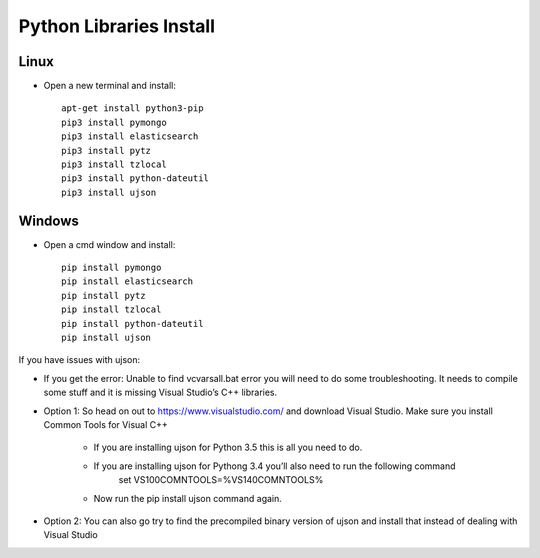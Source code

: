 .. highlight:: rst

Python Libraries Install
========================

Linux
-----
* Open a new terminal and install::

		apt-get install python3-pip
		pip3 install pymongo
		pip3 install elasticsearch
		pip3 install pytz
		pip3 install tzlocal
		pip3 install python-dateutil
		pip3 install ujson

Windows
-------
* Open a cmd window and install::

		pip install pymongo
		pip install elasticsearch
		pip install pytz
		pip install tzlocal
		pip install python-dateutil
		pip install ujson

If you have issues with ujson:

* If you get the error: Unable to find vcvarsall.bat error you will need to do some troubleshooting.  It needs to compile some stuff and it is missing Visual Studio’s C++ libraries.

* Option 1: So head on out to https://www.visualstudio.com/ and download Visual Studio.  Make sure you install Common Tools for Visual C++

	- If you are installing ujson for Python 3.5 this is all you need to do.
	- If you are installing ujson for Pythong 3.4 you’ll also need to run the following command
		set VS100COMNTOOLS=%VS140COMNTOOLS%

	- Now run the pip install ujson command again.

*	Option 2: You can also go try to find the precompiled binary version of ujson and install that instead of dealing with Visual Studio
